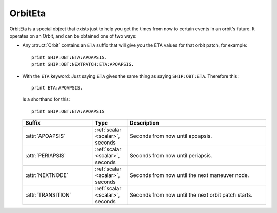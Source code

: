 .. _eta:

OrbitEta
========

OrbitEta is a special object that exists just to help you get the
times from now to certain events in an orbit's future.  It operates
on an Orbit, and can be obtained one of two ways:

* Any :struct:`Orbit` contains an ``ETA`` suffix that will give
  you the ETA values for that orbit patch, for example::

    print SHIP:OBT:ETA:APOAPSIS.
    print SHIP:OBT:NEXTPATCH:ETA:APOAPSIS.

* With the ``ETA`` keyword:  Just saying ``ETA`` gives the same
  thing as saying ``SHIP:OBT:ETA``.  Therefore this::

    print ETA:APOAPSIS.

  Is a shorthand for this::

    print SHIP:OBT:ETA:APOAPSIS

  .. structure:: OrbitEta

  .. list-table::
     :header-rows: 1
     :widths: 2 1 4

     * - Suffix
       - Type
       - Description

     * - :attr:`APOAPSIS`
       - :ref:`scalar <scalar>`, seconds
       - Seconds from now until apoapsis.
     * - :attr:`PERIAPSIS`
       - :ref:`scalar <scalar>`, seconds
       - Seconds from now until periapsis.
     * - :attr:`NEXTNODE`
       - :ref:`scalar <scalar>`, seconds
       - Seconds from now until the next maneuver node.
     * - :attr:`TRANSITION`
       - :ref:`scalar <scalar>`, seconds
       - Seconds from now until the next orbit patch starts.
		  
.. attribute:: ETA:APOAPSIS

    :type: :ref:`scalar <scalar>`, seconds
    :access: Get-only

    Seconds until the object in this orbit patch would hit its apoapsis.
    Note, that even hypothetical orbits created by :func:`CREATEORBIT`
    which have no "object in orbit" right now, still have a hypothetical
    imaginary point along that orbit that represents where the "object" is
    "now".
    
    If the object is on an escape trajectory (hyperbolic orbit) such that
    you will never reach apoapsis, it will return the Very Big Number
    ``3.402823E+38``.  (Largest non-infinity number that can be
    represented in a single precision float value, if you care why it's
    that number.) A reasonable script test could simply be
    ``if eta:apoapsis > 100000000000000`` you can assume it's actually
    infinite, as that's much bigger than any real elliptical orbit in
    the game would give you.  (But a much better test for hyperbolic
    orbits is to look for the Apoapsis height being negative.)

    Also be aware that in the stock KSP game (things may be different
    if you install a mod like Principia that changes the orbital
    calculation model) ``ETA:APOAPSIS`` can be decieving when looking at
    some large orbits.  kOS will only return the fake bignum
    ``3.402823E+38`` for those orbits that are mathematically *actual*
    hyperbolic escape tragectories, not the orbits that are elliptical
    but the game still lets them escape anyway because of the limits of the
    Sphere of Influence model.

.. attribute:: ETA:PERIAPSIS

    :type: :ref:`scalar <scalar>`, seconds
    :access: Get only

    Seconds until the object in this orbit hits its periapsis.  If the
    ship is on an intersect with the ground, such that you'll hit the
    ground first before you'd get to periapsis, it will still return the
    hypothetical number of seconds it would have taken to get to periapsis
    if you had the magical ability to pass through the ground as if it
    wasn't there.

    Note that in hyperbolic orbits (escape trajectories), if you are
    past the Periapsis, then you'll never come back down to it.  Rather
    than returning the Very Big Number (``3.402823E+38``) in this case
    to represent infinity, it will instead count time "backward" and show
    you a negative number, for how many seconds it's been since periapsis.

.. attribute:: ETA:NEXTNODE

    :type: :ref:`scalar <scalar>`, seconds
    :access: Get only

    Seconds until the next manuever node's timestamp.  NOTE this is the
    time shown on the navball for the maneuver node, and does not
    take into account the lead time shown on the navball.
    
    This should give the exact same value as ``NEXTNODE:ETA`` with one
    important difference:  ``NEXTNODE:ETA`` will throw an error if
    there is no next node, while this (``ETA:NEXTNODE``) will simply
    return a **very big number** representing the biggest floating
    point value (32-bit).  (For various reasons, kOS does not allow
    the value "Infinity" in its Scalars, so "a really big number"
    is used in its place.)

.. attribute:: ETA:TRANSITION

    :type: :ref:`scalar <scalar>`, seconds
    :access: Get only

    Seconds until the transition from this orbit patch to the next one.
    This ignores the effect of any intervening manuever nodes it might
    hit before it gets there. (This will be the path you would follow
    if you never execute any of those manuever nodes.)

    If there *is* no next transition (you are on a closed loop that
    will not exit the current sphere of influence), this will
    return a **very big number** representing the biggest floating
    point value (32-bit).  (For various reasons, kOS does not allow
    the value "Infinity" in its Scalars, so "a really big number"
    is used in its place.)

